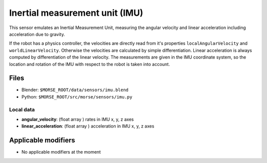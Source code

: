 Inertial measurement unit (IMU)
===============================

This sensor emulates an Inertial Measurement Unit, measuring the angular
velocity and linear acceleration including acceleration due to gravity.

If the robot has a physics controller, the velocities are directly read from
it's properties ``localAngularVelocity`` and ``worldLinearVelocity``.
Otherwise the velocities are calculated by simple differentiation.
Linear acceleration is always computed by differentiation of the linear velocity.
The measurements are given in the IMU coordinate system, so the location
and rotation of the IMU with respect to the robot is taken into account.

Files
-----

- Blender: ``$MORSE_ROOT/data/sensors/imu.blend``
- Python: ``$MORSE_ROOT/src/morse/sensors/imu.py``

Local data
++++++++++

- **angular_velocity**: (float array ) rates in IMU x, y, z axes
- **linear_acceleration**: (float array ) acceleration in IMU x, y, z axes

Applicable modifiers
--------------------

- No applicable modifiers at the moment
